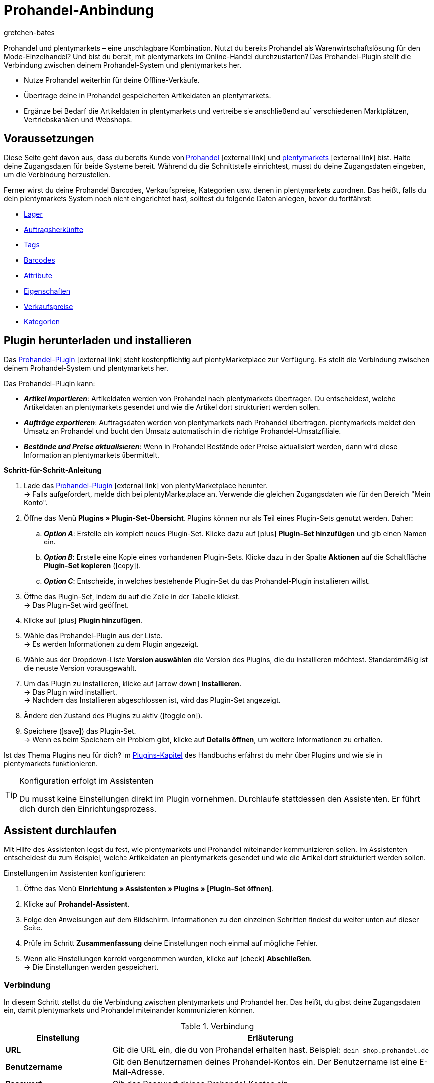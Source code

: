 = Prohandel-Anbindung
:keywords: Prohandel, Prohandel-Anbindung, Prohandel-Connector, Prohandel-Erweiterung
:description: Lerne, wie du dein Prohandel-System mit plentymarkets verbindest.
:page-index: false
:id: NCUBFL8
:author: gretchen-bates

////
zuletzt bearbeitet 03.02.2022
////

//ToDo - change position to 60 once it should appear in the navigation

////
offene Fragen:
-bei "Optionen für den Artikelimport > Gruppierungsschema > Beispiel supplierNumber-categoryNumber-supplierArticleNumber": Hier wäre es schön, wenn es eine Liste mit den möglichen Datenfeldern gäbe, die man eingeben kann. Zudem wäre eine Info zur Syntax nicht schlecht. Team Prohandel müsste uns diese Infos liefern.
-bei "Optionen für den Artikelimport > Verhalten von Artikeln mit einem bestimmten Wert > Hinweis patternNumber Kunden können uns kontaktieren": Hier könnte man ergänzen, welcher Kontaktweg wir bevorzügen (Telefonnummer, Email, Forum). Team Prohandel müsste uns diese Infos liefern.
-bei "Neu importierte Artikeldaten öffnen": Klären, ob das so bleiben wird (also, dass die Versandprofile nicht automatisch aktiviert werden, weil die API per REST arbeitet). Falls ja, dann ein Hinweis hier in diesem Kapitel einbauen, dass der Händler seine Versandprofile prüfen und aktivieren soll.
https://forum.plentymarkets.com/t/api-prohandel-versandprofil-e-bei-neuen-artikeln-aktivieren/652140/7
////

Prohandel und plentymarkets – eine unschlagbare Kombination.
Nutzt du bereits Prohandel als Warenwirtschaftslösung für den Mode-Einzelhandel?
Und bist du bereit, mit plentymarkets im Online-Handel durchzustarten?
Das Prohandel-Plugin stellt die Verbindung zwischen deinem Prohandel-System und plentymarkets her.

* Nutze Prohandel weiterhin für deine Offline-Verkäufe.
* Übertrage deine in Prohandel gespeicherten Artikeldaten an plentymarkets.
* Ergänze bei Bedarf die Artikeldaten in plentymarkets und vertreibe sie anschließend auf verschiedenen Marktplätzen, Vertriebskanälen und Webshops.

[#10]
== Voraussetzungen

Diese Seite geht davon aus, dass du bereits Kunde von link:https://www.prohandel.de/[Prohandel]{nbsp}icon:external-link[] und link:https://www.plentymarkets.com/[plentymarkets]{nbsp}icon:external-link[] bist.
Halte deine Zugangsdaten für beide Systeme bereit.
Während du die Schnittstelle einrichtest, musst du deine Zugangsdaten eingeben, um die Verbindung herzustellen.

Ferner wirst du deine Prohandel Barcodes, Verkaufspreise, Kategorien usw. denen in plentymarkets zuordnen.
Das heißt, falls du dein plentymarkets System noch nicht eingerichtet hast, solltest du folgende Daten anlegen, bevor du fortfährst:

* xref:warenwirtschaft:lager-einrichten.adoc#[Lager]
* xref:auftraege:auftragsherkunft.adoc#[Auftragsherkünfte]
* xref:artikel:markierungen.adoc#400[Tags]
* xref:artikel:barcodes.adoc#[Barcodes]
* xref:artikel:attribute.adoc#[Attribute]
* xref:artikel:eigenschaften.adoc#[Eigenschaften]
* xref:artikel:preise.adoc#[Verkaufspreise]
* xref:artikel:kategorien.adoc#[Kategorien]

[#20]
== Plugin herunterladen und installieren

Das link:https://marketplace.plentymarkets.com/prohandel_54913[Prohandel-Plugin]{nbsp}icon:external-link[] steht kostenpflichtig auf plentyMarketplace zur Verfügung.
Es stellt die Verbindung zwischen deinem Prohandel-System und plentymarkets her.

Das Prohandel-Plugin kann:

* *_Artikel importieren_*:
Artikeldaten werden von Prohandel nach plentymarkets übertragen.
Du entscheidest, welche Artikeldaten an plentymarkets gesendet und wie die Artikel dort strukturiert werden sollen.
* *_Aufträge exportieren_*:
Auftragsdaten werden von plentymarkets nach Prohandel übertragen.
plentymarkets meldet den Umsatz an Prohandel und bucht den Umsatz automatisch in die richtige Prohandel-Umsatzfiliale.
* *_Bestände und Preise aktualisieren_*:
Wenn in Prohandel Bestände oder Preise aktualisiert werden, dann wird diese Information an plentymarkets übermittelt.

[.collapseBox]
.*Schritt-für-Schritt-Anleitung*
--

. Lade das link:https://marketplace.plentymarkets.com/prohandel_54913[Prohandel-Plugin]{nbsp}icon:external-link[] von plentyMarketplace herunter. +
→ Falls aufgefordert, melde dich bei plentyMarketplace an.
Verwende die gleichen Zugangsdaten wie für den Bereich "Mein Konto".
. Öffne das Menü *Plugins » Plugin-Set-Übersicht*.
Plugins können nur als Teil eines Plugin-Sets genutzt werden. Daher:
.. *_Option A_*: Erstelle ein komplett neues Plugin-Set.
Klicke dazu auf icon:plus[role="darkGrey"] *Plugin-Set hinzufügen* und gib einen Namen ein.
.. *_Option B_*: Erstelle eine Kopie eines vorhandenen Plugin-Sets.
Klicke dazu in der Spalte *Aktionen* auf die Schaltfläche *Plugin-Set kopieren* (icon:copy[set=plenty]).
.. *_Option C_*: Entscheide, in welches bestehende Plugin-Set du das Prohandel-Plugin installieren willst.
. Öffne das Plugin-Set, indem du auf die Zeile in der Tabelle klickst. +
→ Das Plugin-Set wird geöffnet.
. Klicke auf icon:plus[role="darkGrey"] *Plugin hinzufügen*.
. Wähle das Prohandel-Plugin aus der Liste. +
→ Es werden Informationen zu dem Plugin angezeigt.
. Wähle aus der Dropdown-Liste *Version auswählen* die Version des Plugins, die du installieren möchtest.
Standardmäßig ist die neuste Version vorausgewählt.
. Um das Plugin zu installieren, klicke auf icon:arrow-down[role="darkGrey"] *Installieren*. +
→ Das Plugin wird installiert. +
→ Nachdem das Installieren abgeschlossen ist, wird das Plugin-Set angezeigt.
. Ändere den Zustand des Plugins zu aktiv (icon:toggle-on[role="blue"]).
. Speichere (icon:save[role="darkGrey"]) das Plugin-Set. +
→ Wenn es beim Speichern ein Problem gibt, klicke auf *Details öffnen*, um weitere Informationen zu erhalten.

Ist das Thema Plugins neu für dich?
Im <<plugins#, Plugins-Kapitel>> des Handbuchs erfährst du mehr über Plugins und wie sie in plentymarkets funktionieren.

--

[TIP]
.Konfiguration erfolgt im Assistenten
====
Du musst keine Einstellungen direkt im Plugin vornehmen.
Durchlaufe stattdessen den Assistenten.
Er führt dich durch den Einrichtungsprozess.
====

[#30]
== Assistent durchlaufen

Mit Hilfe des Assistenten legst du fest, wie plentymarkets und Prohandel miteinander kommunizieren sollen.
Im Assistenten entscheidest du zum Beispiel, welche Artikeldaten an plentymarkets gesendet und wie die Artikel dort strukturiert werden sollen.

[.instruction]
Einstellungen im Assistenten konfigurieren:

. Öffne das Menü *Einrichtung » Assistenten » Plugins » [Plugin-Set öffnen]*.
. Klicke auf *Prohandel-Assistent*.
. Folge den Anweisungen auf dem Bildschirm.
Informationen zu den einzelnen Schritten findest du weiter unten auf dieser Seite.
. Prüfe im Schritt *Zusammenfassung* deine Einstellungen noch einmal auf mögliche Fehler.
. Wenn alle Einstellungen korrekt vorgenommen wurden, klicke auf icon:check[role="green"] *Abschließen*. +
→ Die Einstellungen werden gespeichert.

[#40]
=== Verbindung

In diesem Schritt stellst du die Verbindung zwischen plentymarkets und Prohandel her.
Das heißt, du gibst deine Zugangsdaten ein, damit plentymarkets und Prohandel miteinander kommunizieren können.

[[table-connection-settings]]
.Verbindung
[cols="1,3"]
|====
|Einstellung |Erläuterung

| *URL*
|Gib die URL ein, die du von Prohandel erhalten hast.
Beispiel: `dein-shop.prohandel.de`

| *Benutzername*
|Gib den Benutzernamen deines Prohandel-Kontos ein.
Der Benutzername ist eine E-Mail-Adresse.

| *Passwort*
|Gib das Passwort deines Prohandel-Kontos ein.
|====

[#50]
=== Zuordnung der Bestandsfilialen

In diesem Schritt ordnest du deine bestandsführenden Prohandel-Filialen deinen plentymarkets Lagern zu.
So werden deine Bestände in Prohandel und plentymarkets miteinander abgeglichen und aktualisiert.
Sinkt zum Beispiel der Bestand in Prohandel, dann wird plentymarkets auch über diese Änderung informiert.

[[table-stock-branch-matching]]
.Zuordnung der bestandsführenden Filialen
[cols="1,3"]
|====
|Einstellung |Erläuterung

| *Prohandel-Filiale*
|Dies sind die bestandsführenden Filialen in Prohandel.
Wähle die passende Filiale aus der Dropdown-Liste aus.

| *plentymarkets Lager*
|Dies sind die Lager, die du in plentymarkets eingerichtet hast.
Wähle das passende Lager aus der Dropdown-Liste aus.

*_Voraussetzung_*:
Hast du bereits xref:warenwirtschaft:lager-einrichten.adoc#[Lager in plentymarkets angelegt]?
Diese Dropdown-Liste enthält nur die Lager, die bereits in plentymarkets vorhanden sind.

| icon:plus[role="green"]
|Fügt eine weitere Zeile hinzu.
Auf diese Weise kannst du mehrere Filialen und Lager zuordnen.

| icon:minus-circle[role="red"]
|Löscht eine Zeile.
Auf diese Weise kannst du eine nicht mehr benötigte Zuordnung löschen.
|====

[TIP]
.Eine 1:1-Zuordnung ist am besten
====
* Im Idealfall solltest du ein 1:1-Zuordnung erstellen.
* Es macht keinen Sinn, mehrere plentymarkets Lager mit ein und derselben Prohandel-Filiale zu verknüpfen.
In diesem Fall würden deine Daten mehrfach von Prohandel nach plentymarkets übertragen werden.
Die Daten werden nicht aufgesplittet.
====

[#60]
=== Zuordnung der Umsatzfilialen

In diesem Schritt ordnest du deine plentymarkets Verkaufskanäle den passenden Prohandel-Umsatzfilialen zu.
Stell dir vor, du hast gerade ein Produkt auf einem Markt wie eBay, Amazon oder Check24 verkauft.
In welcher Filiale sollen die Umsätze gebucht und die Auftragsdaten übermittelt werden?

[[table-sales-branch-matching]]
.Zuordnung der Umsatzfilialen
[cols="1,3"]
|====
|Einstellung |Erläuterung

| *Prohandel-Filiale*
|Dies sind die Umsatzfilialen in Prohandel.
Wähle die passende Filiale aus der Dropdown-Liste aus.

| *Mandant (Shop)*
|Dies sind die Mandanten, die du mit plentymarkets betreibst.
Wähle den passenden Mandanten aus der Dropdown-Liste aus.

Wenn ein Auftrag an Prohandel übertragen wird, enthält er Informationen darüber, auf welchen Mandanten er sich bezieht.

| *Auftragsherkünfte*
|Dies sind die Auftragsherkünfte, die du in plentymarkets nutzt.
Wähle die passenden Herkünfte aus (icon:check-square[role="blue"]).

Wenn ein Auftrag an Prohandel übertragen wird, enthält er Informationen darüber, aus welchem Verkaufskanal er stammt.
So kannst du auf Prohandel-Seite statistisch festhalten, welche Vertriebskanäle besonders gewinnbringend sind oder welche die meisten Retouren verursachen.

*_Voraussetzung_*:
Hast du bereits die passenden xref:auftraege:auftragsherkunft.adoc#[Herkünfte in plentymarkets aktiviert]?
Diese Dropdown-Liste enthält nur die aktivierten Herkünfte.

| icon:plus[role="green"]
|Fügt eine weitere Zeile hinzu.
Auf diese Weise kannst du mehrere Filialen und Verkaufskanäle zuordnen.

| icon:minus-circle[role="red"]
|Löscht eine Zeile.
Auf diese Weise kannst du eine nicht mehr benötigte Zuordnung löschen.
|====

[#70]
=== Optionen für den Artikelimport

In diesem Schritt legst du fest, welche Artikeldaten von Prohandel an plentymarkets übertragen werden sollen und wie die Artikel dort strukturiert werden sollen.

[[table-item-import-options]]
.Optionen für den Artikelimport
[cols="1,3a"]
|====
|Einstellung |Erläuterung

2+| *Artikelfilter*

| *Filtergrundlage*; +
*Ab Datum*
|Welche Artikel sollen in plentymarkets importiert werden?

. Wähle eine Grundlage aus der Dropdown-Liste aus.
. Gib ein Datum in das Feld ein.

[cols="1,4a"]
!===
!Grundlage !Erläuterung

! *Erstes Wareneingangsdatum*
!Dies ist ein Zeitstempel für Artikel in Prohandel.
Der Zeitstempel wird erzeugt, wenn der Artikel erstmalig in Prohandel angelegt wird.
Dieser Zeitstempel ändert sich nie.

*_Hinweis_*:
Dieser Zeitstempel ist nicht zu verwechseln mit dem _zweiten_ Wareneingangsdatum, welcher sich aktualisiert, sobald neuer Wareneingang auf den Artikel gebucht wird.

! *Zweites Verkaufsdatum*
!Dies ist ein Zeitstempel für Artikel in Prohandel.
Der Zeitstempel gibt an, wann der Artikel zuletzt verkauft wurde.
Dieser Zeitstempel wird fortlaufend in Prohandel aktualisiert, wenn ein neuer Verkauf getätigt wird.

!===

*_Beispiel_*:
Stell dir vor, du verwendest das erste Wareneingangsdatum als Filtergrundlage und du gibst das Datum 01.01.2020 ein.
In diesem Fall werden nur die Artikel importiert, die am oder nach dem 1. Januar 2020 erstmalig bezogen wurden.

2+| *Gruppierungsschema*

| *Gruppierungsschema*
|Artikel sind unterschiedlich strukturiert in Prohandel und in plentymarkets.

* *_Prohandel_*: In Prohandel kann man einen Artikel als eine Farbvariante verstehen.
Ein Artikel ist zum Beispiel ein T-Shirt in der Farbe Blau.
Ein zweiter Artikel ist das T-Shirt in der Farbe Rot.
Beide Artikel haben Größenvariationen.
Zum Beispiel Blau S, Blau M, Blau L und Rot S, Rot M, Rot L.
* *_plentymarkets_*: In plentymarkets kann man einen Artikel als ein Datencontainer verstehen.
Ein Artikel beinhaltet immer eine oder mehrere Varianten, d.h. eine oder mehrere verkaufbare Ausführungen des Produkts.
Wird zum Beispiel ein T-Shirt in den Farben Blau und Rot und den Größen S, M, L angeboten, dann bilden alle Farben und Größen zusammen den Artikel.
Jede einzelne Kombination (Blau S, Blau M, Blau L, Rot S, Rot M, Rot L) ist eine Variante dieses Artikels.

In diesem Schritt legst du ein Gruppierungsschema fest, damit deine Prohandel-Artikel beim Import in plentymarkets korrekt strukturiert werden.
Dies ist ein Textfeld, d. h. du kannst jedes beliebige Gruppierungsschema eingeben.

*_Beispiel_*:
Wenn du das Gruppierungsschema `supplierNumber-categoryNumber-supplierArticleNumber` eingibst, werden alle Prohandel-Artikel, die dieselbe Lieferantennummer, Kategorienummer und Lieferantenartikelnummer haben, in einem einzigen plentymarkets Artikel zusammengefasst.

2+| *Tag für importierte Artikel*

| *plentymarkets Tag*
|Möchtest du alle neu importierten Artikel mit einem bestimmten Tag versehen?
Falls ja, dann wähle den passenden Tag aus der Dropdown-Liste aus.
Indem du die Artikel mit einem Tag versiehst, kannst du leicht erkennen, welche Artikel vor Kurzem importiert wurden, die Datensätze öffnen und die in plentymarkets gespeicherten Artikeldaten ergänzen.

*_Voraussetzung_*:
Hast du bereits die nötigen xref:willkommen:tags.adoc#[Tags in plentymarkets angelegt]?
Diese Dropdown-Liste enthält nur Tags, die bereits erstellt und für den Bereich "Variante" aktiviert wurden.

2+| *Verhalten von Artikeln mit einem bestimmten Wert*

| *Feldname*; +
*Feldwert*; +
*Importverhalten*
|Möchtest du nur bestimmte Artikel importieren?
Oder möchtest du bestimmte Artikel vom Import ausschließen?

. Um welche Artikel geht es?
Wähle den Feldnamen und Feldwert.
. Entscheide, was mit diesen Artikeln passieren soll.
Wähle dazu das Importverhalten.

[cols="1,4a"]
!===
!Verhalten !Erläuterung

! *Nur Artikel mit angegebenem Wert importieren*
!Es werden _nur_ die Artikel importiert, die den angegebenen Feldwert und Feldnamen enthalten.
Alle anderen Artikel werden ignoriert.

! *Alle Artikel mit angegebenem Wert überspringen*
!Die Artikel, die den angegebenen Feldwert und Feldnamen enthalten, werden übersprungen.
Das heißt, sie werden _nicht importiert_.

!===

*_Beispiel_*:
Stell dir vor, du verkaufst Kleidung in vielen verschiedenen Mustern.
Auf Prohandel wird jedes Muster durch eine eindeutige ID gekennzeichnet.
Du willst nur die Produkte mit Musternummer 5 in plentymarkets importieren.
Dazu wählst du den Feldnamen *patternNumber*, den Feldwert *5* und das Importverhalten *Nur Artikel mit angegebenem Wert importieren*.

*_Hinweis_*:
Derzeit ist es nur möglich, *patternNumber* als Feldnamen zu wählen.
Soll ein anderes Feld für den Import berücksichtigt werden?
Nimm Kontakt mit uns auf!
Wir besprechen gerne deine Anforderungen und machen einen Kostenvoranschlag für die Implementierung.

|====

[#80]
=== Zuordnung der Artikeldatenfelder

In diesem Schritt entscheidest du, wie die Daten, die aus Prohandel kommen, in plentymarkets aussehen sollen.
Das heißt, wo die Daten in plentymarkets gespeichert werden sollen.

[[table-item-import-field-mappings]]
.Zuordnung der Artikeldatenfelder
[cols="1,3a"]
|====
|Einstellung |Erläuterung

2+| *Zuordnung des Barcodes*

| *EAN*
|Welcher plentymarkets Barcode-Typ passt zu deiner Prohandel-EAN?
Wähle den Barcode-Typ aus der Dropdown-Liste aus.

*_Voraussetzung_*: Hast du bereits xref:artikel:barcodes.adoc#100[Barcode-Typen in plentymarkets konfiguriert]?
Diese Dropdown-Liste enthält nur die Barcode-Typen, die bereits in plentymarkets vorhanden sind.

| *Nummer*
|Welcher plentymarkets Barcode-Typ passt zu deiner internen Nummer zur Identifikation der Größe in Prohandel?
Wähle den Barcode-Typ aus der Dropdown-Liste aus.

*_Voraussetzung_*: Hast du bereits xref:artikel:barcodes.adoc#100[Barcode-Typen in plentymarkets konfiguriert]?
Diese Dropdown-Liste enthält nur die Barcode-Typen, die bereits in plentymarkets vorhanden sind.

| *Artikelnummer*
|Welcher plentymarkets Barcode-Typ passt zu deiner Prohandel-Artikelnummer?
Wähle den Barcode-Typ aus der Dropdown-Liste aus.

*_Voraussetzung_*: Hast du bereits xref:artikel:barcodes.adoc#100[Barcode-Typen in plentymarkets konfiguriert]?
Diese Dropdown-Liste enthält nur die Barcode-Typen, die bereits in plentymarkets vorhanden sind.

2+| *Zuordnung der Attribute*

| *Lief.-Farbe*
|Welches plentymarkets Attribut passt zu deiner Prohandel-Lieferantenfarbe?
Wähle das Attribut aus der Dropdown-Liste aus.

*_Voraussetzung_*: Hast du bereits xref:artikel:attribute.adoc#[Attribute in plentymarkets konfiguriert]?
Diese Dropdown-Liste enthält nur die Attribute, die bereits in plentymarkets vorhanden sind.

| *Größe*
|Welches plentymarkets Attribut passt zu deiner Prohandel-Größe?
Wähle das Attribut aus der Dropdown-Liste aus.

*_Voraussetzung_*: Hast du bereits xref:artikel:attribute.adoc#[Attribute in plentymarkets konfiguriert]?
Diese Dropdown-Liste enthält nur die Attribute, die bereits in plentymarkets vorhanden sind.

2+| *Zuordnung der Eigenschaften*

| *Eigene Artikel-Nr.*
|Welches plentymarkets Datenfeld passt zu deiner eigenen Artikel-Nummer in Prohandel?
Wähle die passende Option aus der Dropdown-Liste aus.

[cols="1,4a"]
!===
!Option !Erläuterung

! *Keine*
!Die eigene Artikel-Nummer wird nicht übertragen.

! *Name 1*
!Die eigene Artikel-Nummer wird gespeichert unter: <<artikel/artikel-verwalten#50, Artikel » Artikel bearbeiten » [Artikel öffnen] » Tab: Texte » Eingabefeld: Name 1>>

! *Eigenschaft der Variante*
!Eine zweite Dropdown-Liste wird angezeigt.
Sie enthält eine Liste von Eigenschaften, die in plentymarkets vorhanden sind.
Wähle eine Eigenschaft aus dieser Liste aus, wenn du die Prohandel-eigene Artikelnummer als diese Eigenschaft in plentymarkets speichern willst.

*_Voraussetzung_*: Hast du bereits xref:artikel:eigenschaften.adoc#[Eigenschaften in plentymarkets konfiguriert]?
Diese Dropdown-Liste enthält nur die Eigenschaften, die bereits in plentymarkets vorhanden sind.
!===

| *Lief.-Art-Nr.*
|Welches plentymarkets Datenfeld passt zu deiner Prohandel-Lieferanten-Artikelnummer?
Wähle die passende Option aus der Dropdown-Liste aus.

[cols="1,4a"]
!===
!Option !Erläuterung

! *Keine*
!Die Lieferanten-Artikelnummer wird nicht übertragen.

! *Externe Varianten-ID*
!Die Lieferanten-Artikelnummer wird gespeichert unter: <<artikel/artikel-verwalten#190, Artikel » Artikel bearbeiten » [Variante öffnen] » Tab: Einstellungen » Bereich: Grundeinstellungen » Eingabefeld: Ext. Varianten-ID>>

! *Eigenschaft der Variante*
!Eine zweite Dropdown-Liste wird angezeigt.
Sie enthält eine Liste von Eigenschaften, die in plentymarkets vorhanden sind.
Wähle eine Eigenschaft aus dieser Liste aus, wenn du die Prohandel-Lieferanten-Artikelnummer als diese Eigenschaft in plentymarkets speichern willst.

*_Voraussetzung_*: Hast du bereits xref:artikel:eigenschaften.adoc#[Eigenschaften in plentymarkets konfiguriert]?
Diese Dropdown-Liste enthält nur die Eigenschaften, die bereits in plentymarkets vorhanden sind.
!===

| *Saison-Nr.*; +
*Erstes Wareneingangsdatum*; +
*Zweites Wareneingangsdatum*; +
*NOS*; +
*Ident-Nr.*; +
*Erstes Verkaufsdatum*; +
*Zweites Verkaufsdatum*
|Welche plentymarkets Eigenschaft passt zu dem Prohandel-Datenfeld?
Wähle die passende Option aus der Dropdown-Liste aus.

[cols="1,4a"]
!===
!Option !Erläuterung

! *Keine*
!Das Prohandel-Datenfeld wird nicht übertragen.

! *Eigenschaft der Variante*
!Eine zweite Dropdown-Liste wird angezeigt.
Sie enthält eine Liste von Eigenschaften, die in plentymarkets vorhanden sind.
Wähle eine Eigenschaft aus dieser Liste aus, wenn du das Prohandel-Datenfeld als diese Eigenschaft in plentymarkets speichern willst.

*_Voraussetzung_*: Hast du bereits xref:artikel:eigenschaften.adoc#[Eigenschaften in plentymarkets konfiguriert]?
Diese Dropdown-Liste enthält nur die Eigenschaften, die bereits in plentymarkets vorhanden sind.
!===

2+| *Besonderheiten*

| *Prohandel-Lieferanten als plentymarkets Hersteller importieren*
|Soll der Prohandel-Lieferant als Hersteller in plentymarkets hinterlegt werden?
In plentymarkets findest du den Hersteller eines Artikels im Menü *Artikel » Artikel bearbeiten » [Artikel öffnen] » Tab: Global » Dropdown-Liste: Hersteller*.

| *Prohandel-Muster als plentymarkets Tags importieren*
|Soll das Prohandel-Muster als Tag in plentymarkets hinterlegt werden?
In plentymarkets findest du die Tags eines Artikels im Menü *Artikel » Artikel bearbeiten » [Variante öffnen] » Tab: Einstellungen » Bereich: Tags*.

|====

[#90]
=== Zuordnung der Verkaufspreise

In diesem Schritt ordnest du deine in Prohandel verwendeten Verkaufspreise den Verkaufspreisen in plentymarkets zu.

[[table-sales-prices]]
.Zuordnung der Verkaufspreise
[cols="1,3"]
|====
|Einstellung |Erläuterung

| *VK-Preis*
|Welchen plentymarkets Verkaufspreis möchtest du für den VK-Preis in Prohandel verwenden?
Wähle den passenden plentymarkets Verkaufspreis aus der Dropdown-Liste aus.

*_Voraussetzung_*: Hast du bereits xref:artikel:preise.adoc#[Verkaufspreise in plentymarkets eingerichtet]?
Diese Dropdown-Liste enthält nur die Verkaufspreise, die bereits in plentymarkets vorhanden sind.

| *VK-Preis (Etikett)*
|Welchen plentymarkets Verkaufspreis möchtest du für den VK-Preis (Etikett) in Prohandel verwenden?
Wähle den passenden plentymarkets Verkaufspreis aus der Dropdown-Liste aus.

*_Voraussetzung_*: Hast du bereits xref:artikel:preise.adoc#[Verkaufspreise in plentymarkets eingerichtet]?
Diese Dropdown-Liste enthält nur die Verkaufspreise, die bereits in plentymarkets vorhanden sind.
|====

[TIP]
.Keine Zuordnung für EK nötig
====
Der Prohandel-Einkaufspreis wird statisch dem plentymarkets Netto-Einkaufspreis zugeordnet.
Das bedeutet, dass du den Prohandel-EK nicht mit dem plentymarkets EK verknüpfen musst.
Er ist bereits zugeordnet.
====

[#100]
=== Zuordnung der Kategorien

In diesem Schritt ordnest du deine in Prohandel verwendeten Warengruppen den Kategorien in plentymarkets zu.
So werden deine Artikel bereits in die richtigen plentymarkets Kategorien einsortiert, wenn sie von Prohandel importiert werden.

[[table-category-mapping]]
.Zuordnung der Kategorien
[cols="1,3"]
|====
|Einstellung |Erläuterung

| *Standard Artikelkategorie*
|Stell dir vor, du hast eine neue Prohandel-Warengruppe erstellt.
Du hast aber vergessen, die Warengruppe einer Kategorie in plentymarkets zuzuordnen.
Wenn Artikel aus der nicht zugeordneten Warengruppe importiert werden, landen sie in der Standardkategorie.

| *Prohandel-Warengruppe*
|Dies sind deine Warengruppen in Prohandel.
Wähle die passende Warengruppe aus der Dropdown-Liste aus.

| *plentymarkets Kategorie*
|Dies sind die Kategorien, die du in plentymarkets eingerichtet hast.
Wähle die passende Kategorie aus der Dropdown-Liste aus.

*_Voraussetzung_*: Hast du bereits xref:artikel:kategorien.adoc#[Kategorien in plentymarkets angelegt]?
Diese Dropdown-Liste enthält nur die Kategorien, die bereits in plentymarkets vorhanden sind.

| icon:plus[role="green"]
|Fügt eine weitere Zeile hinzu.
Auf diese Weise kannst du mehrere Kategorien zuordnen.

| icon:minus-circle[role="red"]
|Löscht eine Zeile.
Auf diese Weise kannst du eine nicht mehr benötigte Zuordnung löschen.
|====

[TIP]
.Alternativer Ablauf ohne Kategoriezuordnung
====
Technisch gesehen könntest du nur eine Standard-Artikelkategorie wählen und den Rest der Kategoriezuordnung überspringen.
Als Folge würden deine Artikel beim Import immer nur in der Standardkategorie landen.
Bei Bedarf müsstest du dann manuell Artikel in andere plentymarkets Kategorien verschieben.
====

[#110]
=== Cron-Einstellungen

Der Datenaustausch zwischen Prohandel und plentymarkets erfolgt mit Hilfe von so genannten "Crons".
In diesem Schritt aktivierst du die Cron-Jobs, die automatisch ausgeführt werden sollen (icon:check-square[role="blue"]).

[[table-cron-settings]]
.Wann werden die Crons ausgeführt?
[cols="1,1,3a"]
|====
|Cron |Intervall |Erläuterung

| *Artikelimport*
|Täglich
|
* Nachdem du den Assistenten abgeschlossen hast, werden _alle_ Artikel erstmalig von Prohandel nach plentymarkets übertragen.
Dieser erstmalige vollständige Import kann, je nach Anzahl der Produkte, einige Tage in Anspruch nehmen.
* Danach werden nur noch Teilimporte durchgeführt, die auf den zuvor gewählten xref:business-entscheidungen:prohandel.adoc#70[Importeinstellungen] basieren.
* Es werden nur neue Artikel importiert und neue Varianten zu bestehenden Artikeln.
Bestehende Artikel werden nicht über diesen Cron aktualisiert.
* Der Artikelimport erfolgt am Ende des Tages bzw. in der Nacht.

| *Artikelaktualisierung*
|Stündlich
|Bestehende Artikel und Varianten werden aktualisiert.
Folgende Daten werden über diesen Cron aktualisiert:

* Verknüpfte Varianteneigenschaften
* Tags (sofern das Prohandel-Muster als Tag importiert wird)
* Hersteller (sofern der Hersteller importiert wird)
* EAN

| *Preisaktualisierung*
|Stündlich
|

| *Bestandsaktualisierung*
|Alle 15 Minuten
|
|====

[#120]
== Neu importierte Artikeldaten öffnen und ergänzen

Deine Artikeldaten werden bei der nächsten Ausführung des Cron-Jobs von Prohandel nach plentymarkets übertragen.
Dies setzt voraus, dass du:

* den Cron *Artikelimport* aktiviert hast (icon:check-square[role="blue"]).
* den Assistenten abgeschlossen hast.
* das Plugin im Set aktiviert hast.

[#130]
=== Neu importierte Artikel öffnen

Öffne einige Artikeldatensätze und prüfe stichprobenartig, ob deine Artikeldaten korrekt importiert wurden.

. Öffne das Menü *Artikel » Artikel bearbeiten*.
. Lege mit den xref:artikel:suche.adoc#[Suchfiltern] in der linken Spalte fest, welche Artikel du abrufen willst.
Zum Beispiel:
.. Setze den Filter *Aktiv* auf *ALLE* oder *Nein*, da Artikel beim Import inaktiv sind.
.. Setze den Filter *Tag* auf den im Assistant gewählten xref:business-entscheidungen:prohandel.adoc#70[Tag für neu importierte Artikel].
. Klicke auf *Suchen* (icon:search[role="blue"]). +
→ Die Suchergebnisse werden in der Übersicht rechts angezeigt.
. Klicke auf einen Artikel in der Übersicht, um den Artikeldatensatz zu öffnen.

[TIP]
.Hauptvariante vs. Untervariante
====
Prüfe die übertragenen Daten sowohl für die Hauptvariante als auch für die Untervarianten:

* Die erste Variante eines Artikels wird als _Hauptvariante_ bezeichnet.
Sie steht nicht zum Verkauf, sondern ist rein virtuell und dient dazu, die weiteren Untervarianten des Artikels anhand von xref:artikel:vererbung.adoc#[Vererbung] zu verwalten.
Wenn du einen Artikeldatensatz öffnest, öffnet sich automatisch auch die Hauptvariante.
* Die _Untervarianten_ sind die verkaufbaren Ausführungen des Produkts.
Wird zum Beispiel ein T-Shirt in den Farben Blau und Rot und den Größen S, M, L angeboten, dann ist jede einzelne Kombination (Blau S, Blau M, Blau L, Rot S, Rot M, Rot L) eine Untervariante.
Um eine Untervariante zu öffnen, klicke auf den Tab *Varianten* und dann auf *Suchen* (icon:search[role="blue"]).
Klicke anschließend in der Übersicht auf eine Untervariante.
====

[#140]
=== Artikeldaten ergänzen

Wenn du mit den übertragenen Artikeldaten zufrieden bist, dann kannst du deine Artikel für den Online-Verkauf vorbereiten.
Zum Beispiel kannst du:

* xref:artikel:artikel-verwalten.adoc#50[Beschreibungstexte], xref:artikel:artikel-verwalten.adoc#90[Produktbilder] und relevante xref:artikel:artikel-verwalten.adoc#50[Metadaten] hinzufügen.
* angeben, wo deine Produkte verkauft werden sollen, d.h. xref:artikel:artikel-verwalten.adoc#340[Auftragsherkünfte] und xref:artikel:artikel-verwalten.adoc#340[Mandanten] wählen.
* deine Varianten xref:artikel:artikel-verwalten.adoc#200[aktivieren], sobald sie veröffentlicht werden sollen.

Eine vollständige Liste aller Artikeldatenfelder in plentymarkets findest du auf der Handbuchseite xref:artikel:artikel-verwalten.adoc#[Verzeichnis der Datenfelder].

[#150]
== Aufträge und Ereignisaktionen

Wenn ein Produkt verkauft wird, landen die Auftragsdaten zunächst im plentymarkets Menü *Aufträge » Aufträge bearbeiten*.
Hier kann der Auftrag abgewickelt werden und sein Fortschritt mit Hilfe eines Status verfolgt werden.

Weitere Informationen zur Auftragsbearbeitung in plentymarkets findest du auf der Handbuchseite xref:auftraege:auftraege-verwalten.adoc#[Aufträge verwalten].

//nicht vergessen - auf die Ereignis-Aktion Seite selbst, musst du die 4 Prohandel EAs in die Tabelle eränzen. Also hier:
//https://knowledge.plentymarkets.com/automatisierung/ereignisaktionen#130

[#160]
=== Ereignisaktionen einrichten

Natürlich sollen die Auftragsdaten nicht nur in plentymarkets bleiben, sondern auch nach Prohandel übertragen werden.
Dazu musst du _vier sogenannte Ereignisaktionen_ einrichten.
Diese müssen nur einmalig im Voraus eingerichtet werden, damit der Auftragsexport korrekt funktioniert.

[.instruction]
Ereignisaktion einrichten:

. Öffne das Menü *Einrichtung » Aufträge » Ereignisse*.
. Klicke auf *Ereignisaktion hinzufügen* (icon:plus[role="green"]). +
→ Das Fenster *Neue Ereignisaktion erstellen* wird geöffnet.
. Gib einen eindeutigen Namen für die Ereignisaktion ein.
. Wähle das Ereignis gemäß den folgenden Tabellen.
. Klicke auf icon:save[role="green"] *Speichern*. +
→ Die Ereignisaktion wird angelegt und kann weiter bearbeitet werden.
. Klicke auf *Aktion hinzufügen* (icon:plus[role="green"]) und wähle die Aktion gemäß den folgenden Tabellen.
. Optional: Klicke auf *Filter hinzufügen* (icon:plus[role="green"]) und wähle Filter, wenn die Ereignisaktion nur in bestimmten Szenarien gelten soll.
Beispielsweise wenn die Ereignisaktion nur für bestimmte Verkaufskanäle oder Mandanten gelten soll.
. Aktiviere die Ereignisaktion (icon:check-square[role="blue"]), sobald sie in Kraft treten soll.
Ab dem Zeitpunkt der Aktivierung greift die Ereignisaktion mit den von dir gewählten Einstellungen.
. Speichere (icon:save[role="green"]) die Einstellungen.

Weitere Informationen zur allgemeinen Verwendung von Ereignisaktionen findest du auf der Handbuchseite xref:automatisierung:ereignisaktionen.adoc#[Ereignisaktionen].

[#170]
==== Prohandel über neue Aufträge benachrichtigen

Sobald ein neuer Auftrag in plentymarkets landet, soll Prohandel über den Auftrag informiert werden.
So wird der nötige Bestand in Prohandel reserviert, damit es nicht zu einem Überverkauf kommt.

[[table-event-procedure-one]]
[cols="1,2"]
|====

|Ereignis
|Neuer Auftrag

|Filter (optional)
|Auftrag > Herkunft +
Auftrag > Mandant (Shop)

|Aktion
|Plugins > Prohandel: Bestand reservieren
|====

[#180]
==== Prohandel über Zahlung und Versand benachrichtigen

Fertig abgewickelte Aufträge befinden sich im Status 7.
Dieser Status bedeutet, dass die Zahlung eingegangen ist und der Warenausgang gebucht wurde.
Zu diesem Zeitpunkt soll Prohandel auch über die Änderungen am Auftrag informiert werden.

[[table-event-procedure-two]]
[cols="1,2"]
|====

|Ereignis
|Warenausgang gebucht

|Filter (optional)
|Auftrag > Herkunft +
Auftrag > Mandant (Shop)

|Aktion
|Plugins > Prohandel: Versand und Zahlung an Prohandel melden
|====

[#190]
==== Prohandel über Stornierungen benachrichtigen

Eine Stornierung:

* bedeutet, dass der:die Kund:in es sich anders überlegt hat und den gekauften Artikel doch nicht haben möchte.
* erfolgt, _bevor_ du die Zahlung erhalten und die Ware verschickt hast.

Um einen Auftrag zu stornieren, änderst du seinen Status auf 8.
Zu diesem Zeitpunkt soll Prohandel auch über die Stornierung informiert werden, damit der Bestand nicht länger reserviert wird.

[[table-event-procedure-three]]
[cols="1,2"]
|====

|Ereignis
|Statuswechsel auf 8

|Filter (optional)
|Auftrag > Herkunft +
Auftrag > Mandant (Shop)

|Aktion
|Plugins > Prohandel: Auftragsstornierung an Prohandel melden
|====

[#200]
==== Prohandel über Retouren benachrichtigen

Eine Retoure:

* bedeutet, dass der:die Kund:in es sich anders überlegt hat und den gekauften Artikel doch nicht haben möchte.
* erfolgt, _nachdem_ du die Zahlung erhalten und die Ware verschickt hast.

Da die Zahlung bereits eingegangen ist, muss in diesem Fall eine Rückzahlung erfolgen.
Das bedeutet, dass du Prohandel über die Retoure informieren musst, damit die Umsätze wieder aus der Umsatzfiliale ausgebucht werden können.

[[table-event-procedure-four]]
[cols="1,2"]
|====

|Ereignis
|Neue Retoure

|Filter (optional)
|Auftrag > Herkunft +
Auftrag > Mandant (Shop)

|Aktion
|Plugins > Prohandel: Retoure an Prohandel melden
|====
